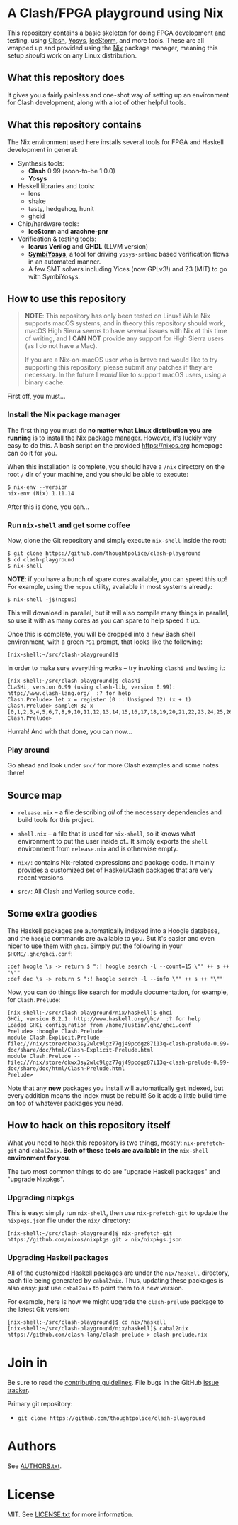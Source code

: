 * A Clash/FPGA playground using Nix

This repository contains a basic skeleton for doing FPGA development and
testing, using [[http://clash-lang.org][Clash]], [[http://clifford.at/yosys][Yosys]], [[http://clifford.at/icestorm][IceStorm]], and more tools. These are all wrapped up
and provided using the [[https://nixos.org][Nix]] package manager, meaning this setup /should/ work on
any Linux distribution.

** What this repository does

It gives you a fairly painless and one-shot way of setting up an environment for
Clash development, along with a lot of other helpful tools.

** What this repository contains

The Nix environment used here installs several tools for FPGA and Haskell
development in general:

  - Synthesis tools:
    - *Clash* 0.99 (soon-to-be 1.0.0)
    - *Yosys*

  - Haskell libraries and tools:
    - lens
    - shake
    - tasty, hedgehog, hunit
    - ghcid

  - Chip/hardware tools:
    - *IceStorm* and *arachne-pnr*

  - Verification & testing tools:
    - *Icarus Verilog* and *GHDL* (LLVM version)
    - *[[https://github.com/cliffordwolf/symbiyosys][SymbiYosys]]*, a tool for driving ~yosys-smtbmc~ based verification flows
      in an automated manner.
    - A few SMT solvers including Yices (now GPLv3!) and Z3 (MIT) to go with
      SymbiYosys.

** How to use this repository

#+BEGIN_QUOTE
*NOTE*: This repository has only been tested on Linux! While Nix supports macOS
systems, and in theory this repository should work, macOS High Sierra seems to
have several issues with Nix at this time of writing, and I *CAN NOT* provide
any support for High Sierra users (as I do not have a Mac).

If you are a Nix-on-macOS user who is brave and would like to try supporting
this repository, please submit any patches if they are necessary. In the future
I /would/ like to support macOS users, using a binary cache.
#+END_QUOTE

First off, you must...

*** Install the Nix package manager

The first thing you must do *no matter what Linux distribution you are running*
is to [[https://nixos.org/nix/download.html][install the Nix package manager]]. However, it's luckily very easy to do
this. A bash script on the provided https://nixos.org homepage can do it for
you.

When this installation is complete, you should have a ~/nix~ directory on the
root ~/~ dir of your machine, and you should be able to execute:

#+BEGIN_SRC
$ nix-env --version
nix-env (Nix) 1.11.14
#+END_SRC

After this is done, you can...

*** Run ~nix-shell~ and get some coffee

Now, clone the Git repository and simply execute ~nix-shell~ inside the root:

#+BEGIN_SRC
$ git clone https://github.com/thoughtpolice/clash-playground
$ cd clash-playground
$ nix-shell
#+END_SRC

*NOTE*: if you have a bunch of spare cores available, you can speed this up! For
example, using the ~ncpus~ utility, available in most systems already:

#+BEGIN_SRC
$ nix-shell -j$(ncpus)
#+END_SRC

This will download in parallel, but it will also compile many things in
parallel, so use it with as many cores as you can spare to help speed it up.

Once this is complete, you will be dropped into a new Bash shell environment,
with a green ~PS1~ prompt, that looks like the following:

#+BEGIN_SRC
[nix-shell:~/src/clash-playground]$
#+END_SRC

In order to make sure everything works -- try invoking ~clashi~ and testing it:

#+BEGIN_SRC
[nix-shell:~/src/clash-playground]$ clashi
CLaSHi, version 0.99 (using clash-lib, version 0.99):
http://www.clash-lang.org/  :? for help
Clash.Prelude> let x = register (0 :: Unsigned 32) (x + 1)
Clash.Prelude> sampleN 32 x
[0,1,2,3,4,5,6,7,8,9,10,11,12,13,14,15,16,17,18,19,20,21,22,23,24,25,26,27,28,29,30,31]
Clash.Prelude>
#+END_SRC

Hurrah! And with that done, you can now...

*** Play around

Go ahead and look under ~src/~ for more Clash examples and some notes there!

** Source map

  - ~release.nix~ -- a file describing /all/ of the necessary dependencies and
    build tools for this project.

  - ~shell.nix~ -- a file that is used for ~nix-shell~, so it knows what
    environment to put the user inside of.. It simply exports the
    ~shell~ environment from ~release.nix~ and is otherwise empty.

  - ~nix/~: contains Nix-related expressions and package code. It mainly
    provides a customized set of Haskell/Clash packages that are very recent
    versions.

  - ~src/~: All Clash and Verilog source code.

** Some extra goodies

The Haskell packages are automatically indexed into a Hoogle database, and the
~hoogle~ commands are available to you. But it's easier and even nicer to use
them with ~ghci~. Simply put the following in your ~$HOME/.ghc/ghci.conf~:

#+BEGIN_SRC
:def hoogle \s -> return $ ":! hoogle search -l --count=15 \"" ++ s ++ "\""
:def doc \s -> return $ ":! hoogle search -l --info \"" ++ s ++ "\""
#+END_SRC

Now, you can do things like search for module documentation, for example, for
~Clash.Prelude~:

#+BEGIN_SRC
[nix-shell:~/src/clash-playground/nix/haskell]$ ghci
GHCi, version 8.2.1: http://www.haskell.org/ghc/  :? for help
Loaded GHCi configuration from /home/austin/.ghc/ghci.conf
Prelude> :hoogle Clash.Prelude
module Clash.Explicit.Prelude -- file:///nix/store/dkwx3sy2wlc9lgz77gj49pcdgz87i13q-clash-prelude-0.99-doc/share/doc/html/Clash-Explicit-Prelude.html
module Clash.Prelude -- file:///nix/store/dkwx3sy2wlc9lgz77gj49pcdgz87i13q-clash-prelude-0.99-doc/share/doc/html/Clash-Prelude.html
Prelude>
#+END_SRC

Note that any *new* packages you install will automatically get indexed, but
every addition means the index must be rebuilt! So it adds a little build time
on top of whatever packages you need.

** How to hack on this repository itself

What you need to hack this repository is two things, mostly: ~nix-prefetch-git~
and ~cabal2nix~. *Both of these tools are available in the* ~nix-shell~
*environment for you*.

The two most common things to do are "upgrade Haskell packages" and "upgrade Nixpkgs".

*** Upgrading nixpkgs

This is easy: simply run ~nix-shell~, then use ~nix-prefetch-git~ to update the
~nixpkgs.json~ file under the ~nix/~ directory:

#+BEGIN_SRC
[nix-shell:~/src/clash-playground]$ nix-prefetch-git https://github.com/nixos/nixpkgs.git > nix/nixpkgs.json
#+END_SRC

*** Upgrading Haskell packages

All of the customized Haskell packages are under the ~nix/haskell~ directory,
each file being generated by ~cabal2nix~. Thus, updating these packages is also
easy: just use ~cabal2nix~ to point them to a new version.

For example, here is how we might upgrade the ~clash-prelude~ package to the
latest Git version:

#+BEGIN_SRC
[nix-shell:~/src/clash-playground]$ cd nix/haskell
[nix-shell:~/src/clash-playground/nix/haskell]$ cabal2nix https://github.com/clash-lang/clash-prelude > clash-prelude.nix
#+END_SRC

* Join in

Be sure to read the [[https://raw.githubusercontent.com/thoughtpolice/clash-playground/master/CONTRIBUTING.md][contributing guidelines]]. File bugs in the GitHub [[https://github.com/thoughtpolice/clash-playground/issues][issue
tracker]].

Primary git repository:

  - ~git clone https://github.com/thoughtpolice/clash-playground~

* Authors

See [[https://raw.githubusercontent.com/thoughtpolice/clash-playground/master/AUTHORS.txt][AUTHORS.txt]].

* License

MIT. See [[https://raw.githubusercontent.com/thoughtpolice/clash-playground/master/LICENSE.txt][LICENSE.txt]] for more information.
